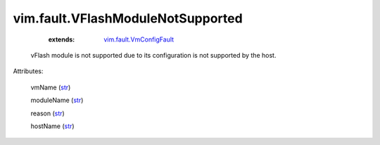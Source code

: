 .. _str: https://docs.python.org/2/library/stdtypes.html

.. _vim.fault.VmConfigFault: ../../vim/fault/VmConfigFault.rst


vim.fault.VFlashModuleNotSupported
==================================
    :extends:

        `vim.fault.VmConfigFault`_

  vFlash module is not supported due to its configuration is not supported by the host.

Attributes:

    vmName (`str`_)

    moduleName (`str`_)

    reason (`str`_)

    hostName (`str`_)




